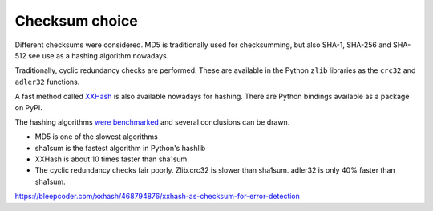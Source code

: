 Checksum choice
###############

Different checksums were considered. MD5 is traditionally used for
checksumming, but also SHA-1, SHA-256 and SHA-512 see use as a hashing
algorithm nowadays.

Traditionally, cyclic redundancy checks are performed. These are available in
the Python ``zlib`` libraries as the ``crc32`` and ``adler32`` functions.

A fast method called `XXHash <https://cyan4973.github.io/xxHash/>`_ is also
available nowadays for hashing. There are Python bindings available as a
package on PyPI.

The hashing algorithms `were benchmarked <benchmarks/hashing_algorithms.txt>`_
and several conclusions can be drawn.

- MD5 is one of the slowest algorithms
- sha1sum is the fastest algorithm in Python's hashlib
- XXHash is about 10 times faster than sha1sum.
- The cyclic redundancy checks fair poorly. Zlib.crc32 is slower than sha1sum.
  adler32 is only 40% faster than sha1sum.

https://bleepcoder.com/xxhash/468794876/xxhash-as-checksum-for-error-detection